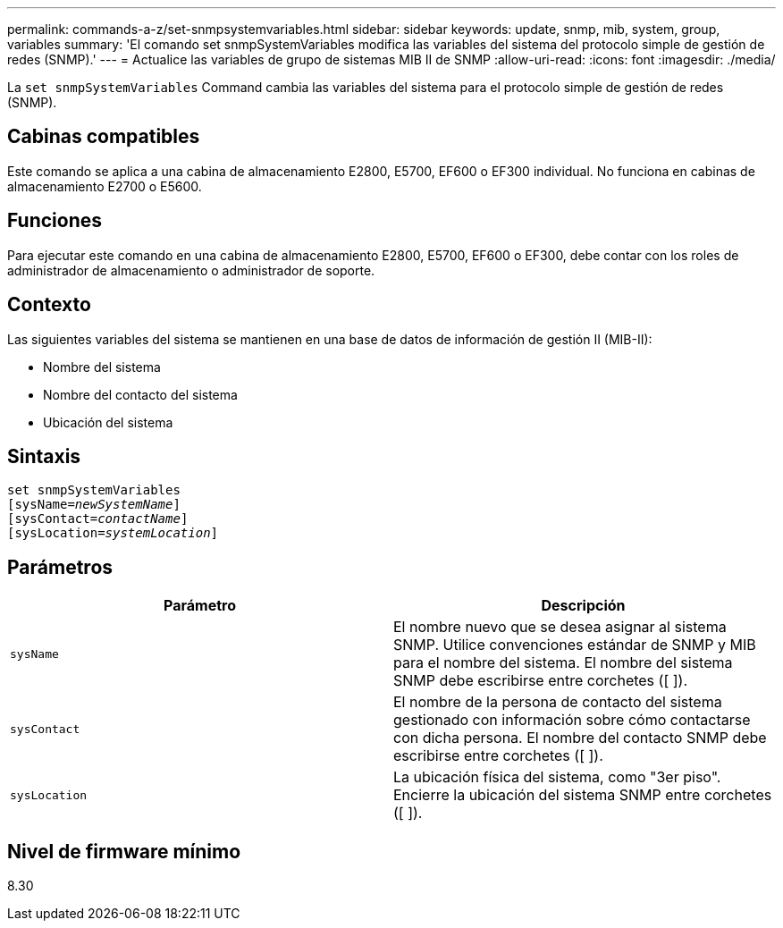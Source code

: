 ---
permalink: commands-a-z/set-snmpsystemvariables.html 
sidebar: sidebar 
keywords: update, snmp, mib, system, group, variables 
summary: 'El comando set snmpSystemVariables modifica las variables del sistema del protocolo simple de gestión de redes (SNMP).' 
---
= Actualice las variables de grupo de sistemas MIB II de SNMP
:allow-uri-read: 
:icons: font
:imagesdir: ./media/


[role="lead"]
La `set snmpSystemVariables` Command cambia las variables del sistema para el protocolo simple de gestión de redes (SNMP).



== Cabinas compatibles

Este comando se aplica a una cabina de almacenamiento E2800, E5700, EF600 o EF300 individual. No funciona en cabinas de almacenamiento E2700 o E5600.



== Funciones

Para ejecutar este comando en una cabina de almacenamiento E2800, E5700, EF600 o EF300, debe contar con los roles de administrador de almacenamiento o administrador de soporte.



== Contexto

Las siguientes variables del sistema se mantienen en una base de datos de información de gestión II (MIB-II):

* Nombre del sistema
* Nombre del contacto del sistema
* Ubicación del sistema




== Sintaxis

[listing, subs="+macros"]
----
set snmpSystemVariables
[sysName=pass:quotes[_newSystemName_]]
[sysContact=pass:quotes[_contactName_]]
[sysLocation=pass:quotes[_systemLocation_]]
----


== Parámetros

[cols="2*"]
|===
| Parámetro | Descripción 


 a| 
`sysName`
 a| 
El nombre nuevo que se desea asignar al sistema SNMP. Utilice convenciones estándar de SNMP y MIB para el nombre del sistema. El nombre del sistema SNMP debe escribirse entre corchetes ([ ]).



 a| 
`sysContact`
 a| 
El nombre de la persona de contacto del sistema gestionado con información sobre cómo contactarse con dicha persona. El nombre del contacto SNMP debe escribirse entre corchetes ([ ]).



 a| 
`sysLocation`
 a| 
La ubicación física del sistema, como "3er piso". Encierre la ubicación del sistema SNMP entre corchetes ([ ]).

|===


== Nivel de firmware mínimo

8.30
